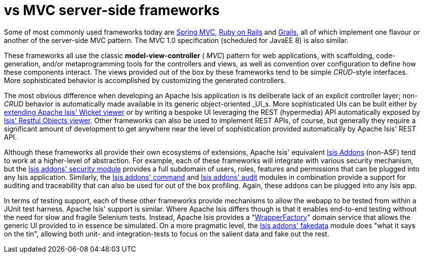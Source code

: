 [[_ug_core-concepts_principles_apache-isis-vs_mvc-server-side-frameworks]]
= vs MVC server-side frameworks
:Notice: Licensed to the Apache Software Foundation (ASF) under one or more contributor license agreements. See the NOTICE file distributed with this work for additional information regarding copyright ownership. The ASF licenses this file to you under the Apache License, Version 2.0 (the "License"); you may not use this file except in compliance with the License. You may obtain a copy of the License at. http://www.apache.org/licenses/LICENSE-2.0 . Unless required by applicable law or agreed to in writing, software distributed under the License is distributed on an "AS IS" BASIS, WITHOUT WARRANTIES OR  CONDITIONS OF ANY KIND, either express or implied. See the License for the specific language governing permissions and limitations under the License.
:_basedir: ../
:_imagesdir: images/



Some of most commonly used frameworks today are link:http://www.spring.io/[Spring MVC], link:http://rubyonrails.org/[Ruby on Rails] and link:http://www.grails.org[Grails], all of which implement one flavour or another of the server-side MVC pattern.  The MVC 1.0 specification (scheduled for JavaEE 8) is also similar.

These frameworks all use the classic  *model-view-controller* ( _MVC_) pattern for web applications, with scaffolding, code-generation, and/or metaprogramming tools for the controllers and views, as well as convention over configuration to define how these components interact.  The views provided out of the box by these frameworks tend to be simple  _CRUD_-style interfaces. More sophisticated behavior is accomplished by customizing the generated controllers.

The most obvious difference when developing an Apache Isis application is its deliberate lack of an explicit controller layer; non- _CRUD_ behavior is automatically made available in its generic object-oriented  _UI_s.  More sophisticated UIs can be built either by xref:ugvw.adoc#_ugvw_extending[extending Apache Isis' Wicket viewer] or by writing a bespoke UI leveraging the REST (hypermedia) API automatically exposed by xref:ugvro.adoc#[Isis' Restful Objects viewer].  Other frameworks can also be used to implement REST APIs, of course, but generally they require a significant amount of development to get anywhere near the level of sophistication provided automatically by Apache Isis' REST API.

Although these frameworks all provide their own ecosystems of extensions, Apache Isis' equivalent link:http://www.isisaddons.org[Isis Addons] (non-ASF) tend to work at a higher-level of abstraction.  For example, each of these frameworks will integrate with various security mechanism, but the http://github.com/isisaddons/isis-module-security[Isis addons' security module] provides a full subdomain of users, roles, features and permissions that can be plugged into any Isis application.  Similarly, the http://github.com/isisaddons/isis-module-command[Isis addons' command] and http://github.com/isisaddons/isis-module-audit[Isis addons' audit] modules in combination provide a support for auditing and traceability that can also be used for out of the box profiling.  Again, these addons can be plugged into any Isis app.

In terms of testing support, each of these other frameworks provide mechanisms to allow the webapp to be tested from within a JUnit test harness. Apache Isis' support is similar.  Where Apache Isis differs though is that it enables end-to-end testing without the need for slow and fragile Selenium tests. Instead, Apache Isis provides a "xref:ugtst.adoc#_ugtst_integ-test-support_wrapper-factory[WrapperFactory]" domain service that allows the generic UI provided to in essence be simulated. On a more pragmatic level, the http://github.com/isisaddons/isis-module-fakedata[Isis addons' fakedata] module does "what it says on the tin", allowing both unit- and integration-tests to focus on the salient data and fake out the rest.



